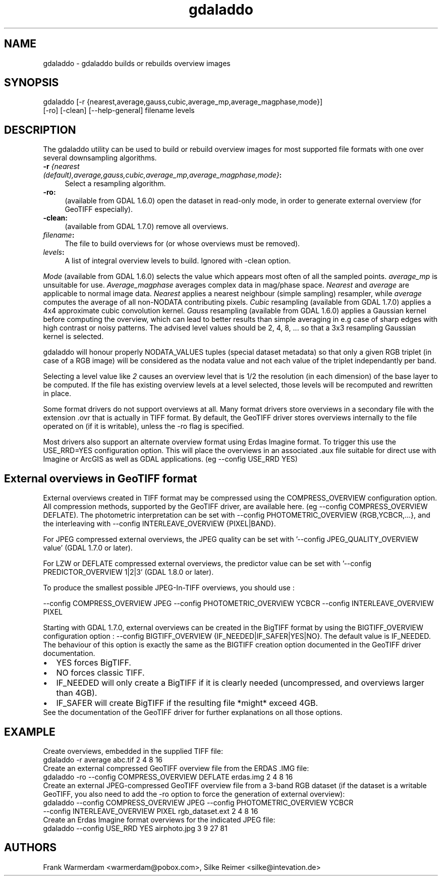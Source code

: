 .TH "gdaladdo" 1 "16 May 2012" "GDAL" \" -*- nroff -*-
.ad l
.nh
.SH NAME
gdaladdo \- gdaladdo 
builds or rebuilds overview images
.SH "SYNOPSIS"
.PP
.PP
.nf

gdaladdo [-r {nearest,average,gauss,cubic,average_mp,average_magphase,mode}]
         [-ro] [-clean] [--help-general] filename levels
.fi
.PP
.SH "DESCRIPTION"
.PP
The gdaladdo utility can be used to build or rebuild overview images for most supported file formats with one over several downsampling algorithms.
.PP
.IP "\fB\fB-r\fP \fI{nearest (default),average,gauss,cubic,average_mp,average_magphase,mode}\fP:\fP" 1c
Select a resampling algorithm. 
.IP "\fB\fB-ro\fP:\fP" 1c
(available from GDAL 1.6.0) open the dataset in read-only mode, in order to generate external overview (for GeoTIFF especially).  
.IP "\fB\fB-clean\fP:\fP" 1c
(available from GDAL 1.7.0) remove all overviews.  
.IP "\fB\fIfilename\fP:\fP" 1c
The file to build overviews for (or whose overviews must be removed).  
.IP "\fB\fIlevels\fP:\fP" 1c
A list of integral overview levels to build. Ignored with -clean option. 
.PP
.PP
\fIMode\fP (available from GDAL 1.6.0) selects the value which appears most often of all the sampled points. \fIaverage_mp\fP is unsuitable for use. \fIAverage_magphase\fP averages complex data in mag/phase space. \fINearest\fP and \fIaverage\fP are applicable to normal image data. \fINearest\fP applies a nearest neighbour (simple sampling) resampler, while \fIaverage\fP computes the average of all non-NODATA contributing pixels. \fICubic\fP resampling (available from GDAL 1.7.0) applies a 4x4 approximate cubic convolution kernel. \fIGauss\fP resampling (available from GDAL 1.6.0) applies a Gaussian kernel before computing the overview, which can lead to better results than simple averaging in e.g case of sharp edges with high contrast or noisy patterns. The advised level values should be 2, 4, 8, ... so that a 3x3 resampling Gaussian kernel is selected.
.PP
gdaladdo will honour properly NODATA_VALUES tuples (special dataset metadata) so that only a given RGB triplet (in case of a RGB image) will be considered as the nodata value and not each value of the triplet independantly per band.
.PP
Selecting a level value like \fI2\fP causes an overview level that is 1/2 the resolution (in each dimension) of the base layer to be computed. If the file has existing overview levels at a level selected, those levels will be recomputed and rewritten in place.
.PP
Some format drivers do not support overviews at all. Many format drivers store overviews in a secondary file with the extension .ovr that is actually in TIFF format. By default, the GeoTIFF driver stores overviews internally to the file operated on (if it is writable), unless the -ro flag is specified.
.PP
Most drivers also support an alternate overview format using Erdas Imagine format. To trigger this use the USE_RRD=YES configuration option. This will place the overviews in an associated .aux file suitable for direct use with Imagine or ArcGIS as well as GDAL applications. (eg --config USE_RRD YES)
.SH "External overviews in GeoTIFF format"
.PP
External overviews created in TIFF format may be compressed using the COMPRESS_OVERVIEW configuration option. All compression methods, supported by the GeoTIFF driver, are available here. (eg --config COMPRESS_OVERVIEW DEFLATE). The photometric interpretation can be set with --config PHOTOMETRIC_OVERVIEW {RGB,YCBCR,...}, and the interleaving with --config INTERLEAVE_OVERVIEW {PIXEL|BAND}.
.PP
For JPEG compressed external overviews, the JPEG quality can be set with '--config JPEG_QUALITY_OVERVIEW value' (GDAL 1.7.0 or later).
.PP
For LZW or DEFLATE compressed external overviews, the predictor value can be set with '--config PREDICTOR_OVERVIEW 1|2|3' (GDAL 1.8.0 or later).
.PP
To produce the smallest possible JPEG-In-TIFF overviews, you should use : 
.PP
.nf

--config COMPRESS_OVERVIEW JPEG --config PHOTOMETRIC_OVERVIEW YCBCR --config INTERLEAVE_OVERVIEW PIXEL

.fi
.PP
.PP
Starting with GDAL 1.7.0, external overviews can be created in the BigTIFF format by using the BIGTIFF_OVERVIEW configuration option : --config BIGTIFF_OVERVIEW {IF_NEEDED|IF_SAFER|YES|NO}. The default value is IF_NEEDED. The behaviour of this option is exactly the same as the BIGTIFF creation option documented in the GeoTIFF driver documentation. 
.PD 0

.IP "\(bu" 2
YES forces BigTIFF. 
.IP "\(bu" 2
NO forces classic TIFF. 
.IP "\(bu" 2
IF_NEEDED will only create a BigTIFF if it is clearly needed (uncompressed, and overviews larger than 4GB). 
.IP "\(bu" 2
IF_SAFER will create BigTIFF if the resulting file *might* exceed 4GB. 
.PP

.br
.PP
See the documentation of the GeoTIFF driver for further explanations on all those options.
.SH "EXAMPLE"
.PP
.PP
Create overviews, embedded in the supplied TIFF file:
.PP
.PP
.nf

gdaladdo -r average abc.tif 2 4 8 16
.fi
.PP
.PP
Create an external compressed GeoTIFF overview file from the ERDAS .IMG file:
.PP
.PP
.nf

gdaladdo -ro --config COMPRESS_OVERVIEW DEFLATE erdas.img 2 4 8 16
.fi
.PP
.PP
Create an external JPEG-compressed GeoTIFF overview file from a 3-band RGB dataset (if the dataset is a writable GeoTIFF, you also need to add the -ro option to force the generation of external overview):
.PP
.PP
.nf

gdaladdo --config COMPRESS_OVERVIEW JPEG --config PHOTOMETRIC_OVERVIEW YCBCR
         --config INTERLEAVE_OVERVIEW PIXEL rgb_dataset.ext 2 4 8 16
.fi
.PP
.PP
Create an Erdas Imagine format overviews for the indicated JPEG file:
.PP
.PP
.nf

gdaladdo --config USE_RRD YES airphoto.jpg 3 9 27 81
.fi
.PP
.SH "AUTHORS"
.PP
Frank Warmerdam <warmerdam@pobox.com>, Silke Reimer <silke@intevation.de> 
